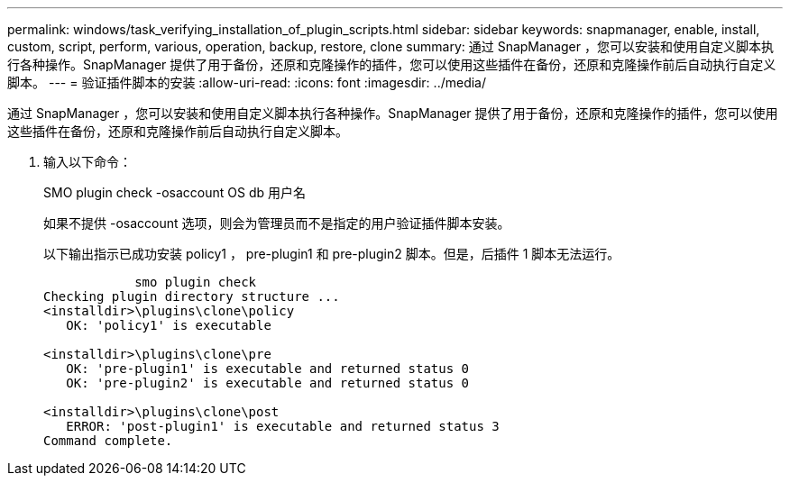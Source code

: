 ---
permalink: windows/task_verifying_installation_of_plugin_scripts.html 
sidebar: sidebar 
keywords: snapmanager, enable, install, custom, script, perform, various, operation, backup, restore, clone 
summary: 通过 SnapManager ，您可以安装和使用自定义脚本执行各种操作。SnapManager 提供了用于备份，还原和克隆操作的插件，您可以使用这些插件在备份，还原和克隆操作前后自动执行自定义脚本。 
---
= 验证插件脚本的安装
:allow-uri-read: 
:icons: font
:imagesdir: ../media/


[role="lead"]
通过 SnapManager ，您可以安装和使用自定义脚本执行各种操作。SnapManager 提供了用于备份，还原和克隆操作的插件，您可以使用这些插件在备份，还原和克隆操作前后自动执行自定义脚本。

. 输入以下命令：
+
SMO plugin check -osaccount OS db 用户名

+
如果不提供 -osaccount 选项，则会为管理员而不是指定的用户验证插件脚本安装。

+
以下输出指示已成功安装 policy1 ， pre-plugin1 和 pre-plugin2 脚本。但是，后插件 1 脚本无法运行。

+
[listing]
----

            smo plugin check
Checking plugin directory structure ...
<installdir>\plugins\clone\policy
   OK: 'policy1' is executable

<installdir>\plugins\clone\pre
   OK: 'pre-plugin1' is executable and returned status 0
   OK: 'pre-plugin2' is executable and returned status 0

<installdir>\plugins\clone\post
   ERROR: 'post-plugin1' is executable and returned status 3
Command complete.
----

